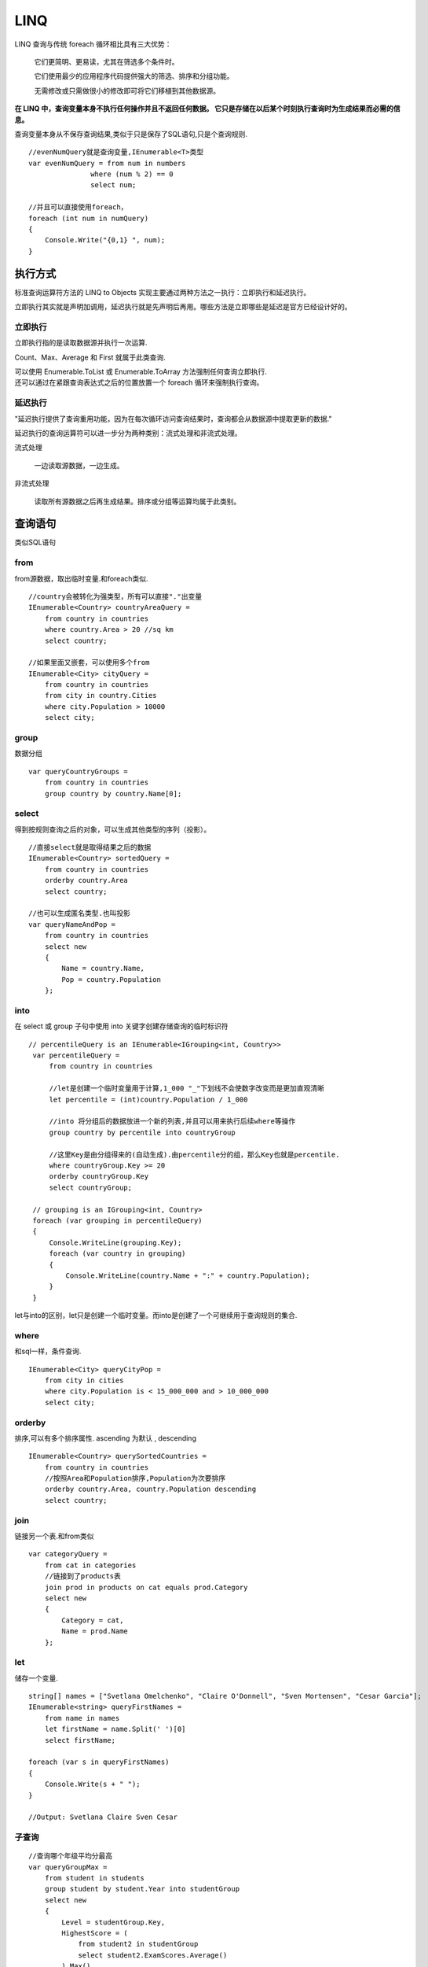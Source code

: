 LINQ
============

LINQ 查询与传统 foreach 循环相比具有三大优势：

    它们更简明、更易读，尤其在筛选多个条件时。

    它们使用最少的应用程序代码提供强大的筛选、排序和分组功能。

    无需修改或只需做很小的修改即可将它们移植到其他数据源。

**在 LINQ 中，查询变量本身不执行任何操作并且不返回任何数据。 它只是存储在以后某个时刻执行查询时为生成结果而必需的信息。**

查询变量本身从不保存查询结果,类似于只是保存了SQL语句,只是个查询规则.

::

    //evenNumQuery就是查询变量,IEnumerable<T>类型
    var evenNumQuery = from num in numbers
                   where (num % 2) == 0
                   select num;

    //并且可以直接使用foreach，
    foreach (int num in numQuery)
    {
        Console.Write("{0,1} ", num);
    }

执行方式
--------------------

标准查询运算符方法的 LINQ to Objects 实现主要通过两种方法之一执行：立即执行和延迟执行。 

立即执行其实就是声明加调用，延迟执行就是先声明后再用。哪些方法是立即哪些是延迟是官方已经设计好的。

立即执行
^^^^^^^^^^^^^^^^^^^

立即执行指的是读取数据源并执行一次运算.

Count、Max、Average 和 First 就属于此类查询.

| 可以使用 Enumerable.ToList 或 Enumerable.ToArray 方法强制任何查询立即执行.
| 还可以通过在紧跟查询表达式之后的位置放置一个 foreach 循环来强制执行查询。 

延迟执行
^^^^^^^^^^^^^^^^^^^

"延迟执行提供了查询重用功能，因为在每次循环访问查询结果时，查询都会从数据源中提取更新的数据."

延迟执行的查询运算符可以进一步分为两种类别：流式处理和非流式处理。

流式处理

    一边读取源数据，一边生成。

非流式处理

    读取所有源数据之后再生成结果。排序或分组等运算均属于此类别。

查询语句
------------------------

类似SQL语句

from
^^^^^^^^^^^^^^^^^^^^

from源数据，取出临时变量.和foreach类似.

::

    //country会被转化为强类型，所有可以直接"."出变量
    IEnumerable<Country> countryAreaQuery =
        from country in countries
        where country.Area > 20 //sq km
        select country;

    //如果里面又嵌套，可以使用多个from
    IEnumerable<City> cityQuery =
        from country in countries
        from city in country.Cities
        where city.Population > 10000
        select city;

group
^^^^^^^^^^^^^^^^^^^^^^^

数据分组

::

    var queryCountryGroups =
        from country in countries
        group country by country.Name[0];


select
^^^^^^^^^^^^^^^^^^^^^^^^^^^

得到按规则查询之后的对象，可以生成其他类型的序列（投影）。

::

    //直接select就是取得结果之后的数据
    IEnumerable<Country> sortedQuery =
        from country in countries
        orderby country.Area
        select country;

    //也可以生成匿名类型.也叫投影
    var queryNameAndPop =
        from country in countries
        select new
        {
            Name = country.Name,
            Pop = country.Population
        };

into
^^^^^^^^^^^^^^^^^^^^^^^^^^^^^^

在 select 或 group 子句中使用 into 关键字创建存储查询的临时标识符

::

   // percentileQuery is an IEnumerable<IGrouping<int, Country>>
    var percentileQuery =
        from country in countries

        //let是创建一个临时变量用于计算,1_000 "_"下划线不会使数字改变而是更加直观清晰
        let percentile = (int)country.Population / 1_000

        //into 将分组后的数据放进一个新的列表,并且可以用来执行后续where等操作
        group country by percentile into countryGroup

        //这里Key是由分组得来的(自动生成).由percentile分的组，那么Key也就是percentile.
        where countryGroup.Key >= 20
        orderby countryGroup.Key
        select countryGroup;

    // grouping is an IGrouping<int, Country>
    foreach (var grouping in percentileQuery)
    {
        Console.WriteLine(grouping.Key);
        foreach (var country in grouping)
        {
            Console.WriteLine(country.Name + ":" + country.Population);
        }
    } 

let与into的区别，let只是创建一个临时变量。而into是创建了一个可继续用于查询规则的集合.

where
^^^^^^^^^^^^^^^^^^^^^^^^^^^^^^^^
和sql一样，条件查询.

::

    IEnumerable<City> queryCityPop =
        from city in cities
        where city.Population is < 15_000_000 and > 10_000_000
        select city;


orderby
^^^^^^^^^^^^^^^^^^^^^^^^^^^^^^^^
排序,可以有多个排序属性. ascending 为默认 , descending

::

    IEnumerable<Country> querySortedCountries =
        from country in countries
        //按照Area和Population排序,Population为次要排序
        orderby country.Area, country.Population descending
        select country;

join
^^^^^^^^^^^^^^^^^^^^^^^^^^^^^^^^^
链接另一个表.和from类似

::

    var categoryQuery =
        from cat in categories
        //链接到了products表
        join prod in products on cat equals prod.Category
        select new
        {
            Category = cat,
            Name = prod.Name
        };

let 
^^^^^^^^^^^^^^^^^
储存一个变量.

::

    string[] names = ["Svetlana Omelchenko", "Claire O'Donnell", "Sven Mortensen", "Cesar Garcia"];
    IEnumerable<string> queryFirstNames =
        from name in names
        let firstName = name.Split(' ')[0]
        select firstName;

    foreach (var s in queryFirstNames)
    {
        Console.Write(s + " ");
    }

    //Output: Svetlana Claire Sven Cesar

子查询
^^^^^^^^^^^^^^^^^^^^^

::

    //查询哪个年级平均分最高
    var queryGroupMax =
        from student in students
        group student by student.Year into studentGroup
        select new
        {
            Level = studentGroup.Key,
            HighestScore = (
                from student2 in studentGroup
                select student2.ExamScores.Average()
            ).Max()
        };

最后得到的是外层select的new class,里面的select返回给了HighestScore.

方法语句
------------------

用扩展方法的方式实现的.

::

    // var is used for convenience in these queries
    double average = numbers1.Average();
    var concatenationQuery = numbers1.Concat(numbers2);
    var largeNumbersQuery = numbers2.Where(c => c > 15);


LINQ和C#
----------------------------------------

混合使用查询和方法语法
^^^^^^^^^^^^^^^^^^^^^^^^^^^^^^^^^

::

    // Query #7.

    // Using a query expression with method syntax
    var numCount1 = (
        from num in numbers1
        where num is > 3 and < 7
        select num
    ).Count();

    // Better: Create a new variable to store
    // the method call result
    IEnumerable<int> numbersQuery =
        from num in numbers1
        where num is > 3 and < 7
        select num;

    var numCount2 = numbersQuery.Count();


在运行时动态指定谓词
^^^^^^^^^^^^^^^^^^^^^^^^^^^
::

    void FilterByYearType(bool oddYear)
    {
        IEnumerable<Student> studentQuery = oddYear
            ? (from student in students
            where student.Year is GradeLevel.FirstYear or GradeLevel.ThirdYear
            select student)
            : (from student in students
            where student.Year is GradeLevel.SecondYear or GradeLevel.FourthYear
            select student);
        var descr = oddYear ? "odd" : "even";
        Console.WriteLine($"The following students are at an {descr} year level:");
        foreach (Student name in studentQuery)
        {
            Console.WriteLine($"{name.LastName}: {name.ID}");
        }
    }

在查询表达式中处理异常
^^^^^^^^^^^^^^^^^^^^^^^^^^^^^^^^^^

在查询外部捕获处理更为容易。

或在foreach中捕获.

LINQ 查询操作中的类型关系
^^^^^^^^^^^^^^^^^^^^^^^^^^^^^

查询变量的类型由select决定。

    如果select没有额外处理，那么就是原理的类型。

    如果使用了select投影，那么就是投影的属性

    如果select new{} ，那么就用var 来接收匿名类型

作为数据的表达式
^^^^^^^^^^^^^^^^^^^^^^^^^^^^^^^^^

::

    //直接用方法返回查询
    IEnumerable<string> QueryMethod1(int[] ints) =>
        from i in ints
        where i > 4
        select i.ToString();

    //用out返回查询
    void QueryMethod2(int[] ints, out IEnumerable<string> returnQ) =>
        returnQ = from i in ints
                where i < 4
                select i.ToString();

    int[] nums = [ 0, 1, 2, 3, 4, 5, 6, 7, 8, 9 ];

    var myQuery1 = QueryMethod1(nums);

